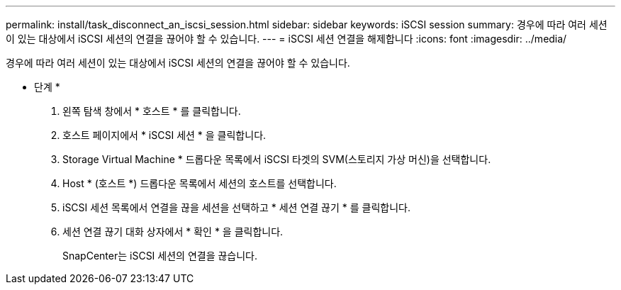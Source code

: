 ---
permalink: install/task_disconnect_an_iscsi_session.html 
sidebar: sidebar 
keywords: iSCSI session 
summary: 경우에 따라 여러 세션이 있는 대상에서 iSCSI 세션의 연결을 끊어야 할 수 있습니다. 
---
= iSCSI 세션 연결을 해제합니다
:icons: font
:imagesdir: ../media/


[role="lead"]
경우에 따라 여러 세션이 있는 대상에서 iSCSI 세션의 연결을 끊어야 할 수 있습니다.

* 단계 *

. 왼쪽 탐색 창에서 * 호스트 * 를 클릭합니다.
. 호스트 페이지에서 * iSCSI 세션 * 을 클릭합니다.
. Storage Virtual Machine * 드롭다운 목록에서 iSCSI 타겟의 SVM(스토리지 가상 머신)을 선택합니다.
. Host * (호스트 *) 드롭다운 목록에서 세션의 호스트를 선택합니다.
. iSCSI 세션 목록에서 연결을 끊을 세션을 선택하고 * 세션 연결 끊기 * 를 클릭합니다.
. 세션 연결 끊기 대화 상자에서 * 확인 * 을 클릭합니다.
+
SnapCenter는 iSCSI 세션의 연결을 끊습니다.


